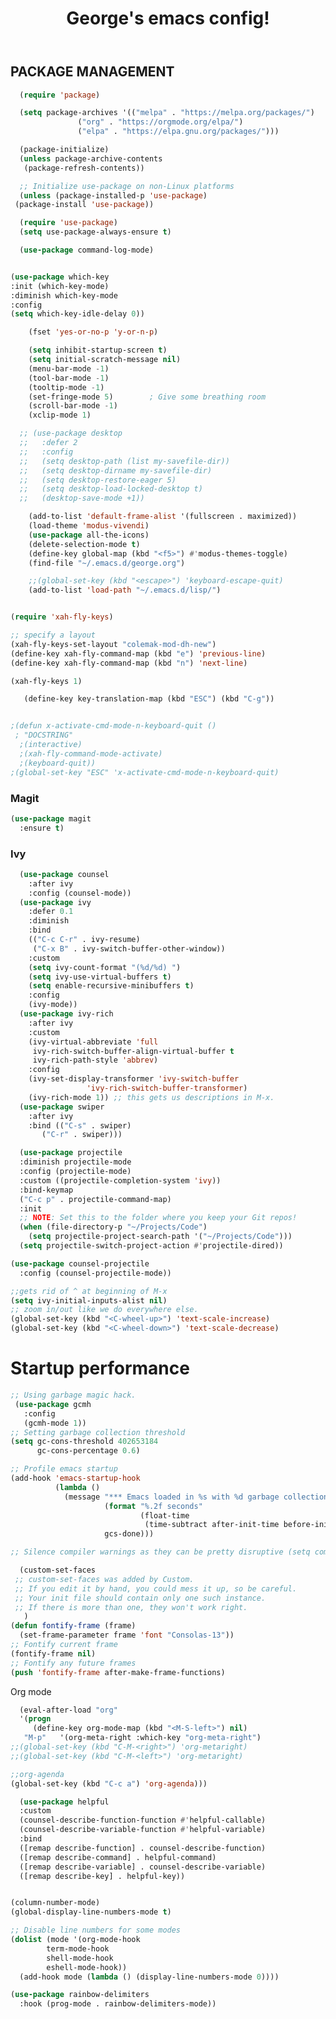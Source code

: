 #+TITLE: George's emacs config!
** PACKAGE MANAGEMENT
#+BEGIN_SRC emacs-lisp
      (require 'package)

      (setq package-archives '(("melpa" . "https://melpa.org/packages/")
			       ("org" . "https://orgmode.org/elpa/")
			       ("elpa" . "https://elpa.gnu.org/packages/")))

      (package-initialize)
      (unless package-archive-contents
       (package-refresh-contents))

      ;; Initialize use-package on non-Linux platforms
      (unless (package-installed-p 'use-package)
	 (package-install 'use-package))

      (require 'use-package)
      (setq use-package-always-ensure t)

      (use-package command-log-mode)


	(use-package which-key
	:init (which-key-mode)
	:diminish which-key-mode
	:config
	(setq which-key-idle-delay 0))

        (fset 'yes-or-no-p 'y-or-n-p)
#+END_SRC
#+BEGIN_SRC emacs-lisp
      (setq inhibit-startup-screen t)
      (setq initial-scratch-message nil)
      (menu-bar-mode -1)
      (tool-bar-mode -1)
      (tooltip-mode -1)
      (set-fringe-mode 5)        ; Give some breathing room
      (scroll-bar-mode -1)
      (xclip-mode 1)

    ;; (use-package desktop
    ;;   :defer 2
    ;;   :config
    ;;   (setq desktop-path (list my-savefile-dir))
    ;;   (setq desktop-dirname my-savefile-dir)
    ;;   (setq desktop-restore-eager 5)
    ;;   (setq desktop-load-locked-desktop t)
    ;;   (desktop-save-mode +1))

      (add-to-list 'default-frame-alist '(fullscreen . maximized))
      (load-theme 'modus-vivendi)
      (use-package all-the-icons)
      (delete-selection-mode t)
      (define-key global-map (kbd "<f5>") #'modus-themes-toggle)
      (find-file "~/.emacs.d/george.org") 

      ;;(global-set-key (kbd "<escape>") 'keyboard-escape-quit)
      (add-to-list 'load-path "~/.emacs.d/lisp/")


  (require 'xah-fly-keys)

  ;; specify a layout
  (xah-fly-keys-set-layout "colemak-mod-dh-new")
  (define-key xah-fly-command-map (kbd "e") 'previous-line)
  (define-key xah-fly-command-map (kbd "n") 'next-line)

  (xah-fly-keys 1)

     (define-key key-translation-map (kbd "ESC") (kbd "C-g")) 


  ;(defun x-activate-cmd-mode-n-keyboard-quit ()
   ; "DOCSTRING"
    ;(interactive)
    ;(xah-fly-command-mode-activate)
    ;(keyboard-quit))
  ;(global-set-key "ESC" 'x-activate-cmd-mode-n-keyboard-quit)
#+END_SRC


*** Magit
#+BEGIN_SRC emacs-lisp
(use-package magit
  :ensure t)
#+END_SRC
*** Ivy
#+BEGIN_SRC emacs-lisp
    (use-package counsel
      :after ivy
      :config (counsel-mode))
    (use-package ivy
      :defer 0.1
      :diminish
      :bind
      (("C-c C-r" . ivy-resume)
       ("C-x B" . ivy-switch-buffer-other-window))
      :custom
      (setq ivy-count-format "(%d/%d) ")
      (setq ivy-use-virtual-buffers t)
      (setq enable-recursive-minibuffers t)
      :config
      (ivy-mode))
    (use-package ivy-rich
      :after ivy
      :custom
      (ivy-virtual-abbreviate 'full
       ivy-rich-switch-buffer-align-virtual-buffer t
       ivy-rich-path-style 'abbrev)
      :config
      (ivy-set-display-transformer 'ivy-switch-buffer
				   'ivy-rich-switch-buffer-transformer)
      (ivy-rich-mode 1)) ;; this gets us descriptions in M-x.
    (use-package swiper
      :after ivy
      :bind (("C-s" . swiper)
	     ("C-r" . swiper)))

    (use-package projectile
    :diminish projectile-mode
    :config (projectile-mode)
    :custom ((projectile-completion-system 'ivy))
    :bind-keymap
    ("C-c p" . projectile-command-map)
    :init
    ;; NOTE: Set this to the folder where you keep your Git repos!
    (when (file-directory-p "~/Projects/Code")
      (setq projectile-project-search-path '("~/Projects/Code")))
    (setq projectile-switch-project-action #'projectile-dired))
  
  (use-package counsel-projectile
    :config (counsel-projectile-mode))
#+END_SRC
#+BEGIN_SRC emacs-lisp
;;gets rid of ^ at beginning of M-x
(setq ivy-initial-inputs-alist nil)
;; zoom in/out like we do everywhere else.
(global-set-key (kbd "<C-wheel-up>") 'text-scale-increase)
(global-set-key (kbd "<C-wheel-down>") 'text-scale-decrease)
#+END_SRC
* Startup performance
#+BEGIN_SRC emacs-lisp
;; Using garbage magic hack.
 (use-package gcmh
   :config
   (gcmh-mode 1))
;; Setting garbage collection threshold
(setq gc-cons-threshold 402653184
      gc-cons-percentage 0.6)

;; Profile emacs startup
(add-hook 'emacs-startup-hook
          (lambda ()
            (message "*** Emacs loaded in %s with %d garbage collections."
                     (format "%.2f seconds"
                             (float-time
                              (time-subtract after-init-time before-init-time)))
                     gcs-done)))

;; Silence compiler warnings as they can be pretty disruptive (setq comp-async-report-warnings-errors nil)
#+END_SRC
#+BEGIN_SRC emacs-lisp
  (custom-set-faces
 ;; custom-set-faces was added by Custom.
 ;; If you edit it by hand, you could mess it up, so be careful.
 ;; Your init file should contain only one such instance.
 ;; If there is more than one, they won't work right.
   )
(defun fontify-frame (frame)
  (set-frame-parameter frame 'font "Consolas-13"))
;; Fontify current frame
(fontify-frame nil)
;; Fontify any future frames
(push 'fontify-frame after-make-frame-functions)
#+END_SRC
**** Org mode
#+BEGIN_SRC emacs-lisp
    (eval-after-load "org"
    '(progn
       (define-key org-mode-map (kbd "<M-S-left>") nil)
	 "M-p"   '(org-meta-right :which-key "org-meta-right")
  ;;(global-set-key (kbd "C-M-<right>") 'org-metaright)
  ;;(global-set-key (kbd "C-M-<left>") 'org-metaright)

  ;;org-agenda
  (global-set-key (kbd "C-c a") 'org-agenda)))
#+END_SRC
#+BEGIN_SRC emacs-lisp
      (use-package helpful
      :custom
      (counsel-describe-function-function #'helpful-callable)
      (counsel-describe-variable-function #'helpful-variable)
      :bind
      ([remap describe-function] . counsel-describe-function)
      ([remap describe-command] . helpful-command)
      ([remap describe-variable] . counsel-describe-variable)
      ([remap describe-key] . helpful-key))


    (column-number-mode)
    (global-display-line-numbers-mode t)

    ;; Disable line numbers for some modes
    (dolist (mode '(org-mode-hook
		    term-mode-hook
		    shell-mode-hook
		    eshell-mode-hook))
      (add-hook mode (lambda () (display-line-numbers-mode 0))))

    (use-package rainbow-delimiters
      :hook (prog-mode . rainbow-delimiters-mode))
  #+END_SRC

